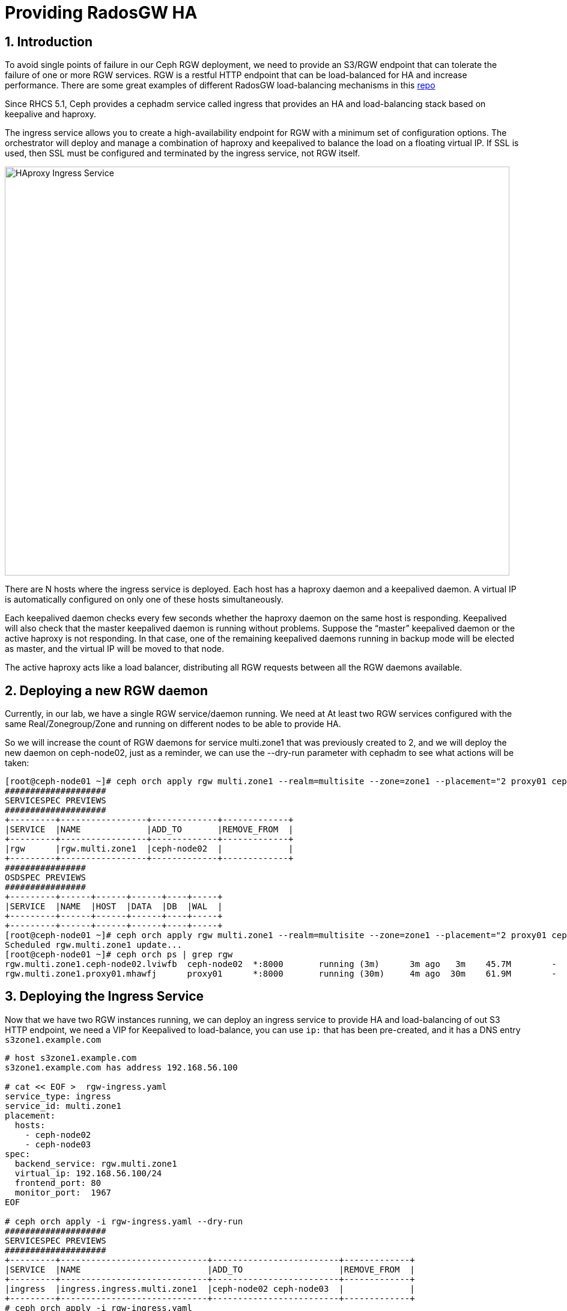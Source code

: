 = Providing RadosGW HA

:toc:
:toclevels: 3
:icons: font
:source-highlighter: pygments
:source-language: shell
:numbered:



== Introduction

To avoid single points of failure in our Ceph RGW deployment, we need to provide
an S3/RGW endpoint that can tolerate the failure of one or more RGW services.
RGW is a restful HTTP endpoint that can be load-balanced for HA and increase
performance. There are some great examples of different RadosGW load-balancing mechanisms in this
https://github.com/mmgaggle/ceph-lb[repo]

Since RHCS 5.1, Ceph provides a cephadm service called ingress that provides an
HA and load-balancing stack based on keepalive and haproxy.

The ingress service allows you to create a high-availability endpoint for RGW with a minimum set of configuration options. The orchestrator will deploy and manage a combination of haproxy and keepalived to balance the load on a floating virtual IP.
If SSL is used, then SSL must be configured and terminated by the ingress service, not RGW itself.

image::ingress.png[HAproxy Ingress Service,840,680]

There are N hosts where the ingress service is deployed. Each host has a haproxy daemon and a keepalived daemon. A virtual IP is automatically configured on only one of these hosts simultaneously.

Each keepalived daemon checks every few seconds whether the haproxy daemon on the same host is responding. Keepalived will also check that the master keepalived daemon is running without problems. Suppose the “master” keepalived daemon or the active haproxy is not responding. In that case, one of the remaining keepalived daemons running in backup mode will be elected as master, and the virtual IP will be moved to that node.

The active haproxy acts like a load balancer, distributing all RGW requests between all the RGW daemons available.

== Deploying a new RGW daemon

Currently, in our lab, we have a single RGW service/daemon running. We need at
At least two RGW services configured with the same Real/Zonegroup/Zone and running
on different nodes to be able to provide HA.

So we will increase the count of RGW daemons for service multi.zone1
that was previously created to 2, and we will deploy the new daemon on
ceph-node02, just as a reminder, we can use the --dry-run parameter with cephadm
to see what actions will be taken:

----
[root@ceph-node01 ~]# ceph orch apply rgw multi.zone1 --realm=multisite --zone=zone1 --placement="2 proxy01 ceph-node02" --port=8000  --dry-run
####################
SERVICESPEC PREVIEWS
####################
+---------+-----------------+-------------+-------------+
|SERVICE  |NAME             |ADD_TO       |REMOVE_FROM  |
+---------+-----------------+-------------+-------------+
|rgw      |rgw.multi.zone1  |ceph-node02  |             |
+---------+-----------------+-------------+-------------+
################
OSDSPEC PREVIEWS
################
+---------+------+------+------+----+-----+
|SERVICE  |NAME  |HOST  |DATA  |DB  |WAL  |
+---------+------+------+------+----+-----+
+---------+------+------+------+----+-----+
[root@ceph-node01 ~]# ceph orch apply rgw multi.zone1 --realm=multisite --zone=zone1 --placement="2 proxy01 ceph-node02" --port=8000
Scheduled rgw.multi.zone1 update...
[root@ceph-node01 ~]# ceph orch ps | grep rgw
rgw.multi.zone1.ceph-node02.lviwfb  ceph-node02  *:8000       running (3m)      3m ago   3m    45.7M        -  16.2.8-85.el8cp  b2c997ff1898  0e3521f3a162  
rgw.multi.zone1.proxy01.mhawfj      proxy01      *:8000       running (30m)     4m ago  30m    61.9M        -  16.2.8-85.el8cp  b2c997ff1898  4de70934f04e  
----

== Deploying the Ingress Service

Now that we have two RGW instances running, we can deploy an ingress service to
provide HA and load-balancing of out S3 HTTP endpoint, we need a VIP for
Keepalived to load-balance, you can use `ip:` that has been pre-created, and it has
a DNS entry `s3zone1.example.com` 

----
# host s3zone1.example.com
s3zone1.example.com has address 192.168.56.100

# cat << EOF >  rgw-ingress.yaml 
service_type: ingress
service_id: multi.zone1
placement:
  hosts:
    - ceph-node02
    - ceph-node03
spec:
  backend_service: rgw.multi.zone1   
  virtual_ip: 192.168.56.100/24       
  frontend_port: 80            
  monitor_port:  1967
EOF

# ceph orch apply -i rgw-ingress.yaml --dry-run
####################
SERVICESPEC PREVIEWS
####################
+---------+-----------------------------+-------------------------+-------------+
|SERVICE  |NAME                         |ADD_TO                   |REMOVE_FROM  |
+---------+-----------------------------+-------------------------+-------------+
|ingress  |ingress.ingress.multi.zone1  |ceph-node02 ceph-node03  |             |
+---------+-----------------------------+-------------------------+-------------+
# ceph orch apply -i rgw-ingress.yaml
Scheduled ingress.ingress.multi.zone1 update...
----

The services will take a while to get configured and running. We can check with
the ceph orch ps command:

----
# ceph orch ps | grep ingress.multi
haproxy.ingress.multi.zone1.ceph-node02.vyqujm     ceph-node02  *:80,1967    running (23s)    14s ago   7m    6098k        -  2.2.19-7ea3822   6b6ff8a83cd7  f93e7a3ff94d
haproxy.ingress.multi.zone1.ceph-node03.omzjut     ceph-node03  *:80,1967    running (13s)     8s ago   7m    9537k        -  2.2.19-7ea3822   6b6ff8a83cd7  ce91e7ffc737
keepalived.ingress.multi.zone1.ceph-node02.yyelgh  ceph-node02               running (6m)     14s ago   6m    11.2M        -  2.1.5            f68c62a66d49  ab0d236e81eb
keepalived.ingress.multi.zone1.ceph-node03.btvglg  ceph-node03               running (6m)      8s ago   6m    16.7M        -  2.1.5            f68c62a66d49  5abb03a5f2bc
----

We can curl the VIP to check that it's working

----
curl http://s3zone1.example.com
<?xml version="1.0" encoding="UTF-8"?><ListAllMyBucketsResult xmlns="http://s3.amazonaws.com/doc/2006-03-01/"><Owner><ID>anonymous</ID><DisplayName></DisplayName></Owner><Buckets></Buckets></ListAllMyBucketsResult>
----

The haproxy configuration can be checked with the following:

----
# cephadm enter --name haproxy.ingress.multi.zone1.ceph-node02.vyqujm cat /var/lib/haproxy/haproxy.cfg
...
frontend frontend
    bind 192.168.56.100:80
    default_backend backend

backend backend
    option forwardfor
    balance static-rr
    option httpchk HEAD / HTTP/1.0
    server rgw.multi.zone1.ceph-node02.lviwfb 192.168.56.62:8000 check weight 100
    server rgw.multi.zone1.proxy01.mhawfj 192.168.56.24:8000 check weight 100
----

The Keepalived config can also be checked with the following:

----
# cephadm enter --name keepalived.ingress.multi.zone1.ceph-node02.yyelgh cat /etc/keepalived/keepalived.conf
...
vrrp_instance VI_0 {
  state MASTER
  priority 100
  interface eth0
  virtual_router_id 51
  advert_int 1
  authentication {
      auth_type PASS
      auth_pass ythfkjlbyqokmslqmuwx
  }
  unicast_src_ip 192.168.56.62
  unicast_peer {
    192.168.56.63
  }
  virtual_ipaddress {
    192.168.56.100/24 dev eth0
  }
...
----

NOTICE: One thing to take into account with Ingress service and keepalived is that it
uses the vrrp protocol, so vrrp communications need to be allowed in the
network.

Now that we have the Ingress service working and the Client requests are being
load-balanced between both RGW services, you can shutdown a node and check
with and s3 client that you can still interact with the S3 endpoint, uploading
some files, for example.

